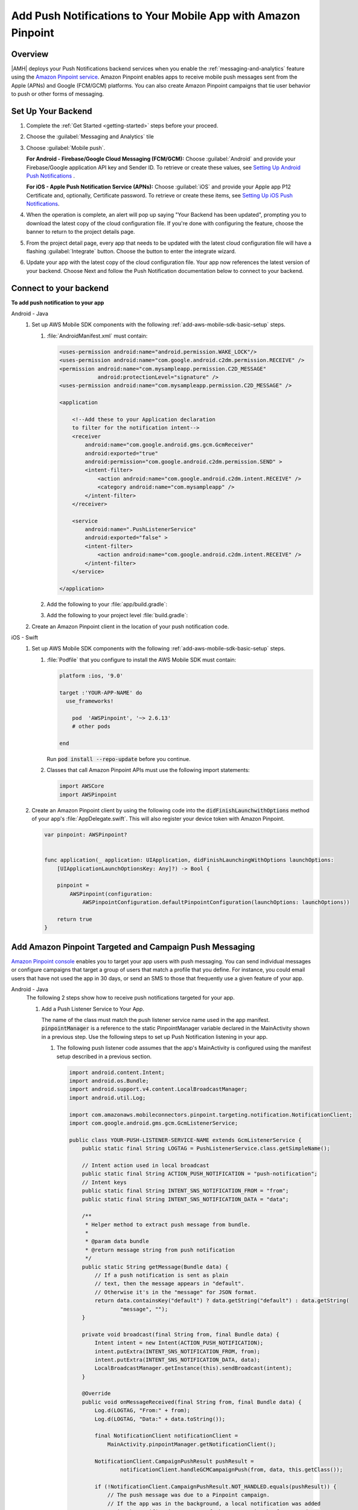 .. Copyright 2010-2018 Amazon.com, Inc. or its affiliates. All Rights Reserved.

   This work is licensed under a Creative Commons Attribution-NonCommercial-ShareAlike 4.0
   International License (the "License"). You may not use this file except in compliance with the
   License. A copy of the License is located at http://creativecommons.org/licenses/by-nc-sa/4.0/.

   This file is distributed on an "AS IS" BASIS, WITHOUT WARRANTIES OR CONDITIONS OF ANY KIND,
   either express or implied. See the License for the specific language governing permissions and
   limitations under the License.

.. _add-aws-mobile-push-notifications:

##############################################################
Add Push Notifications to Your Mobile App with Amazon Pinpoint
##############################################################


.. meta::
   :description: Integrate AWS Push Notifications into your mobile app.

.. _overview:

Overview
==========================

|AMH| deploys your Push Notifications backend services when you enable the
:ref:`messaging-and-analytics` feature using the `Amazon Pinpoint service <http://docs.aws.amazon.com/pinpoint/latest/developerguide/>`__. Amazon Pinpoint enables apps to
receive mobile push messages sent from the Apple (APNs) and Google (FCM/GCM) platforms. You can also
create Amazon Pinpoint campaigns that tie user behavior to push or other forms of messaging.

.. _setup-your-backend:

Set Up Your Backend
===================


#. Complete the :ref:`Get Started <getting-started>` steps before your proceed.

#. Choose the :guilabel:`Messaging and Analytics` tile

#. Choose :guilabel:`Mobile push`.

   **For Android - Firebase/Google Cloud Messaging (FCM/GCM):** Choose :guilabel:`Android` and provide your Firebase/Google application API key and Sender ID. To retrieve or create these values, see `Setting Up Android Push Notifications <http://docs.aws.amazon.com/pinpoint/latest/developerguide/mobile-push-android.html>`__ .

   **For iOS - Apple Push Notification Service (APNs):** Choose :guilabel:`iOS` and provide your Apple app P12 Certificate and, optionally, Certificate password. To retrieve or create these items, see `Setting Up iOS Push Notifications <http://docs.aws.amazon.com/pinpoint/latest/developerguide/apns-setup.html>`__.

#. When the operation is complete, an alert will pop up saying "Your Backend has been updated", prompting you to download the latest copy of the cloud configuration file. If you're done with configuring the feature, choose the banner to return to the project details page.

   .. image:: images/updated-cloud-config.png

#. From the project detail page, every app that needs to be updated with the latest cloud configuration file will have a flashing :guilabel:`Integrate` button. Choose the button to enter the integrate wizard.

   .. image:: images/updated-cloud-config2.png
      :scale: 25

#. Update your app with the latest copy of the cloud configuration file. Your app now references the latest version of your backend. Choose Next and follow the Push Notification documentation below to connect to your backend.

.. _add-aws-mobile-push-notifications-app:

Connect to your backend
=======================


**To add push notification to your app**

.. container:: option

   Android - Java
      #. Set up AWS Mobile SDK components with the following
         :ref:`add-aws-mobile-sdk-basic-setup` steps.


         #. :file:`AndroidManifest.xml` must contain:

            .. code-block:: xml

                    <uses-permission android:name="android.permission.WAKE_LOCK"/>
                    <uses-permission android:name="com.google.android.c2dm.permission.RECEIVE" />
                    <permission android:name="com.mysampleapp.permission.C2D_MESSAGE"
                                android:protectionLevel="signature" />
                    <uses-permission android:name="com.mysampleapp.permission.C2D_MESSAGE" />

                    <application

                        <!--Add these to your Application declaration
                        to filter for the notification intent-->
                        <receiver
                            android:name="com.google.android.gms.gcm.GcmReceiver"
                            android:exported="true"
                            android:permission="com.google.android.c2dm.permission.SEND" >
                            <intent-filter>
                                <action android:name="com.google.android.c2dm.intent.RECEIVE" />
                                <category android:name="com.mysampleapp" />
                            </intent-filter>
                        </receiver>

                        <service
                            android:name=".PushListenerService"
                            android:exported="false" >
                            <intent-filter>
                                <action android:name="com.google.android.c2dm.intent.RECEIVE" />
                            </intent-filter>
                        </service>

                    </application>

         #. Add the following to your :file:`app/build.gradle`:

            .. code-block:: none
               :emphasize-lines: 0

                dependencies{
                    compile 'com.amazonaws:aws-android-sdk-pinpoint:2.6.+'
                    compile ('com.amazonaws:aws-android-sdk-auth-core:2.6.+@aar')  {transitive = true;}

                    compile 'com.google.android.gms:play-services-iid:11.6.0'
                    compile 'com.google.android.gms:play-services-gcm:11.6.0'
                }

         #. Add the following to your project level :file:`build.gradle`:

            .. code-block:: none
               :emphasize-lines: 0

                buildscript {
                    dependencies {
                        classpath 'com.google.gms:google-services:3.1.1'
                    }
                }

                allprojects {
                    repositories {
                        maven {
                            url "https://maven.google.com"
                        }
                    }
                }

      #. Create an Amazon Pinpoint client in the location of your push notification code.

         .. code-block:: java
            :emphasize-lines: 0

            import com.amazonaws.mobileconnectors.pinpoint.PinpointConfiguration;
            import com.amazonaws.mobileconnectors.pinpoint.PinpointManager;
            import com.google.android.gms.gcm.GoogleCloudMessaging;
            import com.google.android.gms.iid.InstanceID;

            public class MainActivity extends AppCompatActivity {
                 public static final String LOG_TAG = MainActivity.class.getSimpleName();

                 public static PinpointManager pinpointManager;

                 @Override
                 protected void onCreate(Bundle savedInstanceState) {
                     super.onCreate(savedInstanceState);
                     setContentView(R.layout.activity_main);

                     if (pinpointManager == null) {
                         PinpointConfiguration pinpointConfig = new PinpointConfiguration(
                                 getApplicationContext(),
                                 AWSMobileClient.getInstance().getCredentialsProvider(),
                                 AWSMobileClient.getInstance().getConfiguration());

                         pinpointManager = new PinpointManager(pinpointConfig);

                         new Thread(new Runnable() {
                             @Override
                             public void run() {
                               try {
                                   String deviceToken =
                                     InstanceID.getInstance(MainActivity.this).getToken(
                                         "123456789Your_GCM_Sender_Id",
                                         GoogleCloudMessaging.INSTANCE_ID_SCOPE);
                                   Log.e("NotError", deviceToken);
                                   pinpointManager.getNotificationClient()
                                                  .registerGCMDeviceToken(deviceToken);
                             } catch (Exception e) {
                                 e.printStackTrace();
                             }
                             }
                         }).start();
                     }
                 }
             }


   iOS - Swift
      #. Set up AWS Mobile SDK components with the following
         :ref:`add-aws-mobile-sdk-basic-setup` steps.


         #. :file:`Podfile` that you configure to install the AWS Mobile SDK must contain:

            .. code-block:: none

                platform :ios, '9.0'

                target :'YOUR-APP-NAME' do
                  use_frameworks!

                    pod  'AWSPinpoint', '~> 2.6.13'
                    # other pods

                end

            Run :code:`pod install --repo-update` before you continue.

         #. Classes that call Amazon Pinpoint APIs must use the following import statements:

            .. code-block:: none

                import AWSCore
                import AWSPinpoint

      #. Create an Amazon Pinpoint client by using the following code into the
         :code:`didFinishLaunchwithOptions` method of your app's :file:`AppDelegate.swift`. This
         will also register your device token with Amazon Pinpoint.

         .. code-block:: swift

             var pinpoint: AWSPinpoint?


             func application(_ application: UIApplication, didFinishLaunchingWithOptions launchOptions:
                 [UIApplicationLaunchOptionsKey: Any]?) -> Bool {

                 pinpoint =
                     AWSPinpoint(configuration:
                         AWSPinpointConfiguration.defaultPinpointConfiguration(launchOptions: launchOptions))

                 return true
             }



.. _add-aws-mobile-push-notifications-targeting:

Add Amazon Pinpoint Targeted and Campaign Push Messaging
===========================

`Amazon Pinpoint console <https://console.aws.amazon.com/pinpoint/>`__ enables you to target your app users with push messaging. You can send individual messages or configure campaigns that target a group of users that match a profile that you define. For instance, you could email users that have not used the app in 30 days, or send an SMS to those that frequently use a given feature of your app.

.. container:: option

   Android - Java
      The following 2 steps show how to receive push notifications targeted for your app.

      #. Add a Push Listener Service to Your App.

         The name of the class must match the push listener service name used in the app manifest.
         :code:`pinpointManager` is a reference to the static PinpointManager variable declared in
         the MainActivity shown in a previous step. Use the following steps to set up Push
         Notification listening in your app.


         #. The following push listener code assumes that the app's MainActivity is configured using
            the manifest setup described in a previous section.

            .. code-block:: java

                import android.content.Intent;
                import android.os.Bundle;
                import android.support.v4.content.LocalBroadcastManager;
                import android.util.Log;

                import com.amazonaws.mobileconnectors.pinpoint.targeting.notification.NotificationClient;
                import com.google.android.gms.gcm.GcmListenerService;

                public class YOUR-PUSH-LISTENER-SERVICE-NAME extends GcmListenerService {
                    public static final String LOGTAG = PushListenerService.class.getSimpleName();

                    // Intent action used in local broadcast
                    public static final String ACTION_PUSH_NOTIFICATION = "push-notification";
                    // Intent keys
                    public static final String INTENT_SNS_NOTIFICATION_FROM = "from";
                    public static final String INTENT_SNS_NOTIFICATION_DATA = "data";

                    /**
                     * Helper method to extract push message from bundle.
                     *
                     * @param data bundle
                     * @return message string from push notification
                     */
                    public static String getMessage(Bundle data) {
                        // If a push notification is sent as plain
                        // text, then the message appears in "default".
                        // Otherwise it's in the "message" for JSON format.
                        return data.containsKey("default") ? data.getString("default") : data.getString(
                                "message", "");
                    }

                    private void broadcast(final String from, final Bundle data) {
                        Intent intent = new Intent(ACTION_PUSH_NOTIFICATION);
                        intent.putExtra(INTENT_SNS_NOTIFICATION_FROM, from);
                        intent.putExtra(INTENT_SNS_NOTIFICATION_DATA, data);
                        LocalBroadcastManager.getInstance(this).sendBroadcast(intent);
                    }

                    @Override
                    public void onMessageReceived(final String from, final Bundle data) {
                        Log.d(LOGTAG, "From:" + from);
                        Log.d(LOGTAG, "Data:" + data.toString());

                        final NotificationClient notificationClient =
                            MainActivity.pinpointManager.getNotificationClient();

                        NotificationClient.CampaignPushResult pushResult =
                                notificationClient.handleGCMCampaignPush(from, data, this.getClass());

                        if (!NotificationClient.CampaignPushResult.NOT_HANDLED.equals(pushResult)) {
                            // The push message was due to a Pinpoint campaign.
                            // If the app was in the background, a local notification was added
                            // in the notification center. If the app was in the foreground, an
                            // event was recorded indicating the app was in the foreground,
                            // for the demo, we will broadcast the notification to let the main
                            // activity display it in a dialog.
                            if (
                                NotificationClient.CampaignPushResult.APP_IN_FOREGROUND.equals(pushResult)) {
                                    // Create a message that will display the raw
                                    //data of the campaign push in a dialog.
                                    data.putString("
                                        message",
                                        String.format("Received Campaign Push:\n%s", data.toString()));
                                    broadcast(from, data);
                            }
                            return;
                        }
                    }
                }

         #. Add code to react to your push listener service.

            The following code can be placed where your app will react to incoming notifications.

            .. code-block:: java
               :emphasize-lines: 0

                import android.app.Activity;
                import android.app.AlertDialog;
                import android.content.BroadcastReceiver;
                import android.content.Context;
                import android.content.Intent;
                import android.content.IntentFilter;
                import android.support.v4.content.LocalBroadcastManager;
                import android.support.v7.app.AppCompatActivity;
                import android.os.Bundle;
                import android.util.Log;

                public class MainActivity extends AppCompatActivity {
                    public static final String LOG_TAG = MainActivity.class.getSimpleName();

                    @Override
                    protected void onPause() {
                        super.onPause();

                        // unregister notification receiver
                        LocalBroadcastManager.getInstance(this).unregisterReceiver(notificationReceiver);
                    }

                    @Override
                    protected void onResume() {
                        super.onResume();

                        // register notification receiver
                        LocalBroadcastManager.getInstance(this).registerReceiver(notificationReceiver,
                                new IntentFilter(PushListenerService.ACTION_PUSH_NOTIFICATION));
                    }

                    private final BroadcastReceiver notificationReceiver = new BroadcastReceiver() {
                        @Override
                        public void onReceive(Context context, Intent intent) {
                            Log.d(LOG_TAG, "Received notification from local broadcast. Display it in a dialog.");

                            Bundle data = intent.getBundleExtra(PushListenerService.INTENT_SNS_NOTIFICATION_DATA);
                            String message = PushListenerService.getMessage(data);

                            new AlertDialog.Builder(MainActivity.this)
                                    .setTitle("Push notification")
                                    .setMessage(message)
                                    .setPositiveButton(android.R.string.ok, null)
                                    .show();
                        }
                    };

                }


   iOS - Swift
      #. In your :code:`AppDelegate` with :code:`PinpointManager` instantiated, make sure the push
         listening code exists in the following functions.

         .. code-block:: swift
            :emphasize-lines: 0

             // . . .

                 func application(
                     _ application: UIApplication,
                                    didRegisterForRemoteNotificationsWithDeviceToken deviceToken: Data) {

                         pinpoint!.notificationManager.interceptDidRegisterForRemoteNotifications(
                                 withDeviceToken: deviceToken)
                 }

                 func application(
                     _ application: UIApplication,
                                    didReceiveRemoteNotification userInfo: [AnyHashable: Any],
                                    fetchCompletionHandler completionHandler:
                                         @escaping (UIBackgroundFetchResult) -> Void) {

                         pinpoint!.notificationManager.interceptDidReceiveRemoteNotification(
                                 userInfo, fetchCompletionHandler: completionHandler)

                     if (application.applicationState == .active) {
                         let alert = UIAlertController(title: "Notification Received",
                                                       message: userInfo.description,
                                                       preferredStyle: .alert)
                         alert.addAction(UIAlertAction(title: "Ok", style: .default, handler: nil))

                         UIApplication.shared.keyWindow?.rootViewController?.present(
                             alert, animated: true, completion:nil)
                     }
                 }
             // . . .
             }

      #. Add the following code in the :code:`ViewController` where you request notification
         permissions.

         .. code-block:: swift

             var userNotificationTypes : UIUserNotificationType
             userNotificationTypes = [.alert , .badge , .sound]
             let notificationSettings = UIUserNotificationSettings.init(types: userNotificationTypes, categories: nil)
             UIApplication.shared.registerUserNotificationSettings(notificationSettings)
             UIApplication.shared.registerForRemoteNotifications()

      #. In Xcode, choose your app target in the Project Navigator, choose :guilabel:`Capabilities`,
         turn on :guilabel:`Push Notifications`.

         .. image:: images/xcode-turn-on-push-notification.png
            :scale: 100
            :alt: Image of turning on Push Notifications capabilities in Xcode.

         .. only:: pdf

            .. image:: images/xcode-turn-on-push-notification.png
               :scale: 50

         .. only:: kindle

            .. image:: images/xcode-turn-on-push-notification.png
               :scale: 75

      #. Build and run your app using information at `Building the Sample iOS App From AWS Mobile
         Hub <http://docs.aws.amazon.com/pinpoint/latest/developerguide/getting-started-ios-sampleapp.html>`__.




